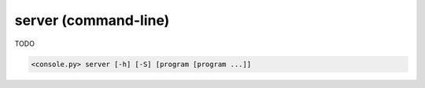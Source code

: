 server (command-line)
=====================

TODO

.. code-block:: bash

  <console.py> server [-h] [-S] [program [program ...]]


.. describe:: program

  TODO


.. cmdoption:: server -S
               server --server-only

  TODO
